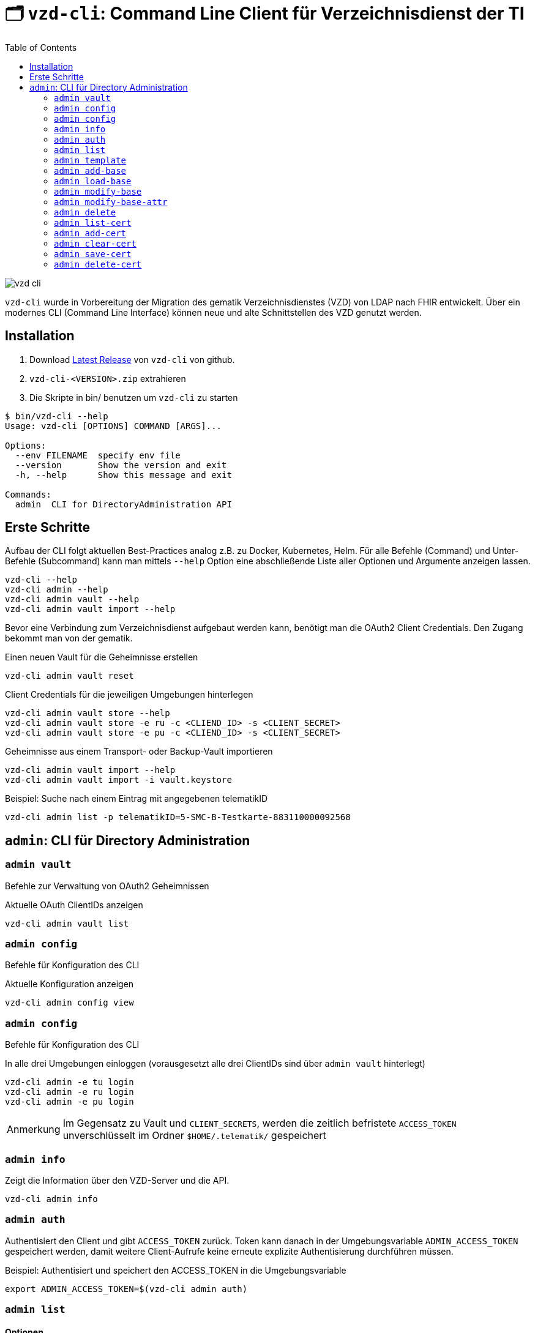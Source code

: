 = 🗂️ `vzd-cli`: Command Line Client für Verzeichnisdienst der TI 
:toc: auto
:note-caption: Anmerkung

image::images/vzd-cli.gif[]

`vzd-cli` wurde in Vorbereitung der Migration des gematik Verzeichnisdienstes (VZD) von LDAP nach FHIR entwickelt. Über ein modernes CLI (Command Line Interface) können neue und alte Schnittstellen des VZD genutzt werden.

== Installation

1. Download link:https://github.com/spilikin/app-vzd-cli/releases[Latest Release] von `vzd-cli` von github.
2. ``vzd-cli-<VERSION>.zip`` extrahieren 
3. Die Skripte in bin/ benutzen um `vzd-cli` zu starten

[source]
----
$ bin/vzd-cli --help
Usage: vzd-cli [OPTIONS] COMMAND [ARGS]...

Options:
  --env FILENAME  specify env file
  --version       Show the version and exit
  -h, --help      Show this message and exit

Commands:
  admin  CLI for DirectoryAdministration API
----

== Erste Schritte

Aufbau der CLI folgt aktuellen Best-Practices analog z.B. zu Docker, Kubernetes, Helm. 
Für alle Befehle (Command) und Unter-Befehle (Subcommand) kann man mittels `--help` Option eine abschließende Liste aller Optionen und Argumente anzeigen lassen.
[source,bash]
----
vzd-cli --help
vzd-cli admin --help
vzd-cli admin vault --help
vzd-cli admin vault import --help
----

Bevor eine Verbindung zum Verzeichnisdienst aufgebaut werden kann, benötigt man die OAuth2 Client Credentials. 
Den Zugang bekommt man von der gematik. 

.Einen neuen Vault für die Geheimnisse erstellen
[source,bash]
----
vzd-cli admin vault reset
----

.Client Credentials für die jeweiligen Umgebungen hinterlegen
[source,bash]
----
vzd-cli admin vault store --help
vzd-cli admin vault store -e ru -c <CLIEND_ID> -s <CLIENT_SECRET>
vzd-cli admin vault store -e pu -c <CLIEND_ID> -s <CLIENT_SECRET>
----

.Geheimnisse aus einem Transport- oder Backup-Vault importieren
[source,bash]
----
vzd-cli admin vault import --help
vzd-cli admin vault import -i vault.keystore
----


.Beispiel: Suche nach einem Eintrag mit angegebenen telematikID
[source,bash]
----
vzd-cli admin list -p telematikID=5-SMC-B-Testkarte-883110000092568
----

== `admin`: CLI für Directory Administration 

[#cmd-admin-info]
=== `admin vault`

Befehle zur Verwaltung von OAuth2 Geheimnissen  

.Aktuelle OAuth ClientIDs anzeigen
[source,bash]
----
vzd-cli admin vault list
----

=== `admin config`

Befehle für Konfiguration des CLI

.Aktuelle Konfiguration anzeigen
[source,bash]
----
vzd-cli admin config view
----

=== `admin config`

Befehle für Konfiguration des CLI

.In alle drei Umgebungen einloggen (vorausgesetzt alle drei ClientIDs sind über `admin vault` hinterlegt)
[source,bash]
----
vzd-cli admin -e tu login
vzd-cli admin -e ru login
vzd-cli admin -e pu login
----

NOTE: Im Gegensatz zu Vault und `CLIENT_SECRETS`, werden die zeitlich befristete `ACCESS_TOKEN` unverschlüsselt im Ordner `$HOME/.telematik/` gespeichert


[#cmd-admin-info]
=== `admin info`

Zeigt die Information über den VZD-Server und die API.

[source,bash]
----
vzd-cli admin info
----


[#cmd-admin-auth]
=== `admin auth`

Authentisiert den Client und gibt `ACCESS_TOKEN` zurück. Token kann danach in der Umgebungsvariable `ADMIN_ACCESS_TOKEN` gespeichert werden, damit weitere Client-Aufrufe keine erneute explizite Authentisierung durchführen müssen.

.Beispiel: Authentisiert und speichert den ACCESS_TOKEN in die Umgebungsvariable 
[source,bash]
----
export ADMIN_ACCESS_TOKEN=$(vzd-cli admin auth)
----

[#cmd-admin-list]
=== `admin list`

==== Optionen
* `--param` oder `-p` +
Setzt einen Query-Parameter bei der Suche der Einträge über die API. Kann mehrfach angegeben werden um die Parameter zu kombinieren. +
Die Liste von gültigen Parametern kann aus https://github.com/gematik/api-vzd/blob/master/src/openapi/DirectoryAdministration.yaml[DirectoryAdministration API] entnommen werden (s. `read_Directory_Entry`)

* `--param-file` oder `-f` +
Liest Werte eines Parameters aus der Datei und fragt für jeden Wert nach Eintrag im VZD ab. Die Datei soll den gewünschten Wert einmal pro Zeile enthalten:

.Beispiel: Findet alle Einträge mit TelematikID aus `telematik.txt`
[source,bash]
----
vzd-cli admin --short list -f telematikID telematik.txt
----

.Inhalt von `telematik.txt`
----
4-SMC-B-Testkarte-883110000093329
3-SMC-B-Testkarte-883110000093294
2-SMC-B-Testkarte-883110000093645
3-SMCB-Testkarte-883110000092193
----


Suche und Anzeige von Verzeichnisdiensteinträgen.

[#cmd-admin-template]
=== `admin template`

Generiert die Dateivorlagen für `admin add` oder `admin modify` Befehle.

.Beispiel: Erzeugt eine Vorlage und schreibt es in eine YAML-Datei 
[source,bash]
----
vzd-cli admin template base > Eintrag.yaml
----

.Beispiel: Erzeugt eine Vorlage und schreibt es in eine JSON-Datei 
[source,bash]
----
vzd-cli admin --json template base > Eintrag.json
----

[#cmd-admin-add-base]
=== `admin add-base`

Neuen Verzeichnisdiensteintrag erstellen.

[#cmd-admin-load-base]
=== `admin load-base`

Lädt einen Basiseintrag. Die geladene Struktur kann als Datei gespeichert werden, in einem Text-Editor bearbeitet und anschließend mit `admin modify-base` modifiziert werden.

[#cmd-admin-modify-base]
=== `admin modify-base`

Modifiziert den gesamten Basiseintrag im Verzeichnisdienst.

[#cmd-admin-modify-base-attr]
=== `admin modify-base-attr`

Modifiziert einzelne Attribute des Basiseintrags

[#cmd-admin-delete]
=== `admin delete`

Löscht Einträge aus dem Verzeichnisdienst.

[#cmd-admin-list-cert]
=== `admin list-cert`

Suche und Anzeige von X509-Zertifikaten.

[#cmd-admin-add-cert]
=== `admin add-cert`

Fügt einen neuen X509-Zertifikat zu existierenden Verzeichnisdiensteintrag hinzu.

[source,bash]
----
# zuerst einen leeren Basiseintrag erzeugen
vzd-cli admin add-base -s telematikID=1-123123
# danach Zertifikat hinzufügen
# Achtung: TelematikID beim Befehl admin add-base und im Zertifikat müssen identisch sein
vzd-cli admin add-cert 1-123123.der
----

[#cmd-admin-clear-cert]
=== `admin clear-cert`

Löscht alle Zertifikate aus dem angegeben Eintrag.

[source,bash]
----
vzd-cli admin clear-cert -p telematikID=1-123123
----

[#cmd-admin-save-cert]
=== `admin save-cert`

Speichert alle gefundene Zertifikate in ein Verzeichnis

[#cmd-admin-delete-cert]
=== `admin delete-cert`

WARNING: Nicht implementiert. Bitte `admin clear-cert` verwenden.

Löscht einen X509-Zertifikat.


